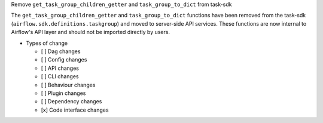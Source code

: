 Remove ``get_task_group_children_getter`` and ``task_group_to_dict`` from task-sdk

The ``get_task_group_children_getter`` and ``task_group_to_dict`` functions have been removed from the task-sdk (``airflow.sdk.definitions.taskgroup``) and moved to server-side API services. These functions are now internal to Airflow's API layer and should not be imported directly by users.

* Types of change

  * [ ] Dag changes
  * [ ] Config changes
  * [ ] API changes
  * [ ] CLI changes
  * [ ] Behaviour changes
  * [ ] Plugin changes
  * [ ] Dependency changes
  * [x] Code interface changes
